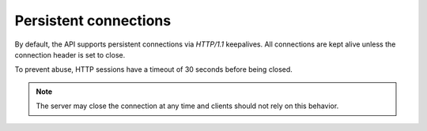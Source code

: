 .. _general-api-info-persistent-connections:

======================
Persistent connections
======================

By default, the API supports persistent connections via `HTTP/1.1`
keepalives. All connections are kept alive unless the connection header
is set to close.

To prevent abuse, HTTP sessions have a timeout of 30 seconds before
being closed.

.. note::
    The server may close the connection at any time and clients should not rely on this behavior.
